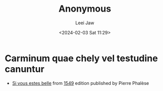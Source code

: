 #+STARTUP: inlineimages showall

#+TITLE: Anonymous
#+AUTHOR: Leei Jaw
#+DATE: <2024-02-03 Sat 11:29>
#+HTML_HEAD: <link type="text/css" href="../../styles/syntax-highlight.css" rel="stylesheet"/>
#+HTML_HEAD: <link type="text/css" href="../../styles/layout.css" rel="stylesheet"/>
#+HTML_HEAD: <script type="text/javascript" src="../../src/post.js"></script>
#+OPTIONS: ':t

* Carminum quae chely vel testudine canuntur

 * [[file:si-vous-estes-belle.pdf][Si vous estes belle]] from [[https://repository.royalholloway.ac.uk/items/9a80179f-3e7e-b262-d861-bfe3b20e6f10/1/][1549]] edition published by Pierre Phalèse
